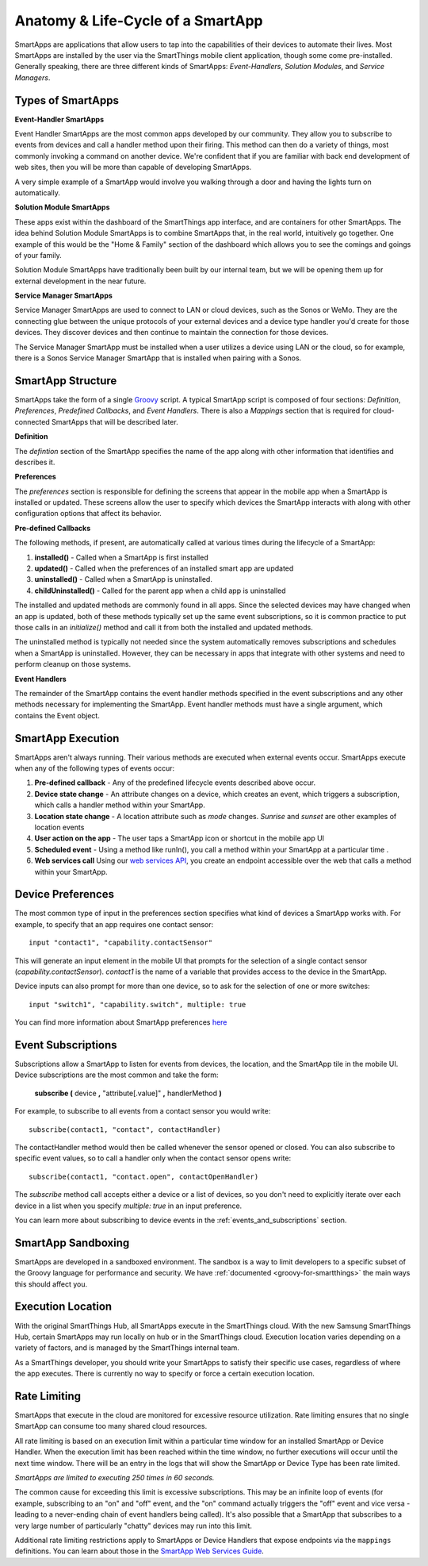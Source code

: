 .. _anatomy-and-lifecycle-of-a-smartapp:

Anatomy & Life-Cycle of a SmartApp
==================================

SmartApps are applications that allow users to tap into the capabilities of
their devices to automate their lives. Most SmartApps are installed by the user via the
SmartThings mobile client application, though some come pre-installed. Generally
speaking, there are three different kinds of SmartApps: *Event-Handlers*,
*Solution Modules*, and *Service Managers*.

Types of SmartApps
------------------

**Event-Handler SmartApps**

Event Handler SmartApps are the most common apps developed by our
community. They allow you to subscribe to events from devices and call a
handler method upon their firing. This method can then do a variety of
things, most commonly invoking a command on another device. We're
confident that if you are familiar with back end development of web
sites, then you will be more than capable of developing SmartApps.

A very simple example of a SmartApp would involve you walking through a
door and having the lights turn on automatically.

**Solution Module SmartApps**

These apps exist within the dashboard of the SmartThings app interface,
and are containers for other SmartApps. The idea behind Solution Module
SmartApps is to combine SmartApps that, in the real world, intuitively
go together. One example of this would be the "Home & Family" section of
the dashboard which allows you to see the comings and goings of your
family.

Solution Module SmartApps have traditionally been built by our internal
team, but we will be opening them up for external development in the
near future.

**Service Manager SmartApps**

Service Manager SmartApps are used to connect to LAN or cloud devices,
such as the Sonos or WeMo. They are the connecting glue between the
unique protocols of your external devices and a device type handler
you'd create for those devices. They discover devices and then continue
to maintain the connection for those devices.

The Service Manager SmartApp must be installed when a user utilizes a
device using LAN or the cloud, so for example, there is a Sonos Service
Manager SmartApp that is installed when pairing with a Sonos.

SmartApp Structure
------------------

SmartApps take the form of a single `Groovy <http://groovy.codehaus.org/>`__ script.
A typical SmartApp script is composed of four
sections: *Definition*, *Preferences*, *Predefined Callbacks*, and *Event Handlers*. There is also
a *Mappings* section that is required for cloud-connected SmartApps that will be described later.

.. image:: ../img/smartapps/demo-app.png
    :class: with-border

**Definition**

The *defintion* section of the SmartApp specifies the name of the app along with other information that identifies and
describes it.

**Preferences**

The *preferences* section is responsible for defining the screens that appear in the mobile app when a SmartApp is
installed or updated. These screens allow the user to specify which devices the SmartApp interacts with along with
other configuration options that affect its behavior.

**Pre-defined Callbacks**

The following methods, if present, are automatically called at various times during the lifecycle of a SmartApp:

1. **installed()** - Called when a SmartApp is first installed
2. **updated()** - Called when the preferences of an installed smart app are updated
3. **uninstalled()** - Called when a SmartApp is uninstalled.
4. **childUninstalled()** - Called for the parent app when a child app is uninstalled

The installed and updated methods are commonly found in all apps. Since the selected devices may have changed when an
app is updated, both of these methods typically set up the same event subscriptions, so it is common practice to put
those calls in an `initialize()` method and call it from both the installed and updated methods.

The uninstalled method is typically not needed since the system automatically removes subscriptions and schedules
when a SmartApp is uninstalled. However, they can be necessary in apps that integrate with other systems and need
to perform cleanup on those systems.

**Event Handlers**

The remainder of the SmartApp contains the event handler methods specified in the event subscriptions and any other
methods necessary for implementing the SmartApp. Event handler methods must have a single argument, which contains the
Event object.

SmartApp Execution
------------------

SmartApps aren't always running. Their various methods are executed when external events occur.
SmartApps execute when any of the following types of events occur:

1. **Pre-defined callback** - Any of the predefined lifecycle events described above occur.
2. **Device state change** - An attribute changes on a device, which
   creates an event, which triggers a subscription, which calls a
   handler method within your SmartApp.
3. **Location state change** - A location attribute such as *mode* changes. *Sunrise* and *sunset*
   are other examples of location events
4. **User action on the app** - The user taps a SmartApp icon or shortcut in the mobile app UI
5. **Scheduled event** - Using a method like runIn(), you call
   a method within your SmartApp at a particular time .
6. **Web services call** Using our `web services
   API <../smartapp-web-services-developers-guide/overview.html>`__, you
   create an endpoint accessible over the web that calls a method within
   your SmartApp.


Device Preferences
------------------

The most common type of input in the preferences section specifies what kind of devices a SmartApp works with. For
example, to specify that an app requires one contact sensor:

::

    input "contact1", "capability.contactSensor"

This will generate an input element in the mobile UI that prompts for the selection
of a single contact sensor (`capability.contactSensor`). `contact1` is the name of a variable that provides access to the device in the SmartApp.

Device inputs can also prompt for more than one device, so to ask for the selection of one
or more switches:

::

    input "switch1", "capability.switch", multiple: true

You can find more information about SmartApp preferences `here <preferences-and-settings.html>`__

Event Subscriptions
-------------------

Subscriptions allow a SmartApp to listen for events from devices, the location, and the SmartApp tile in the mobile UI.
Device subscriptions are the most common and take the form:

    **subscribe (** device **,** "attribute[.value]" **,** handlerMethod **)**

For example, to subscribe to all events from a contact sensor you would write:
::

    subscribe(contact1, "contact", contactHandler)

The contactHandler method would then be called whenever the sensor opened or closed. You can also subscribe to specific
event values, so to call a handler only when the contact sensor opens write:

::

    subscribe(contact1, "contact.open", contactOpenHandler)

The *subscribe* method call accepts either a device or a list of devices, so you don't need to explicitly iterate over
each device in a list when you specify `multiple: true` in an input preference.

You can learn more about subscribing to device events in the :ref:`events_and_subscriptions` section.

SmartApp Sandboxing
-------------------

SmartApps are developed in a sandboxed environment. The sandbox is a way
to limit developers to a specific subset of the Groovy language for
performance and security. We have :ref:`documented <groovy-for-smartthings>` the main ways this should affect you.

Execution Location
------------------

With the original SmartThings Hub, all SmartApps execute in the SmartThings cloud. With the new Samsung SmartThings Hub, certain SmartApps may run locally on hub or in the SmartThings cloud. Execution location varies depending on a variety of factors, and is managed by the SmartThings internal team.

As a SmartThings developer, you should write your SmartApps to satisfy their specific use cases, regardless of where the app executes. There is currently no way to specify or force a certain execution location.

Rate Limiting
-------------

SmartApps that execute in the cloud are monitored for excessive resource utilization. Rate limiting ensures that no single SmartApp can consume too many shared cloud resources.

All rate limiting is based on an execution limit within a particular time window for an installed SmartApp or Device Handler. When the execution limit has been reached within the time window, no further executions will occur until the next time window. There will be an entry in the logs that will show the SmartApp or Device Type has been rate limited.

*SmartApps are limited to executing 250 times in 60 seconds.*

The common cause for exceeding this limit is excessive subscriptions. This may be an infinite loop of events (for example, subscribing to an "on" and "off" event, and the "on" command actually triggers the "off" event and vice versa - leading to a never-ending chain of event handlers being called). It's also possible that a SmartApp that subscribes to a very large number of particularly "chatty" devices may run into this limit.

Additional rate limiting restrictions apply to SmartApps or Device Handlers that expose endpoints via the ``mappings`` definitions. You can learn about those in the `SmartApp Web Services Guide <../smartapp-web-services-developers-guide/overview.html>`__.
